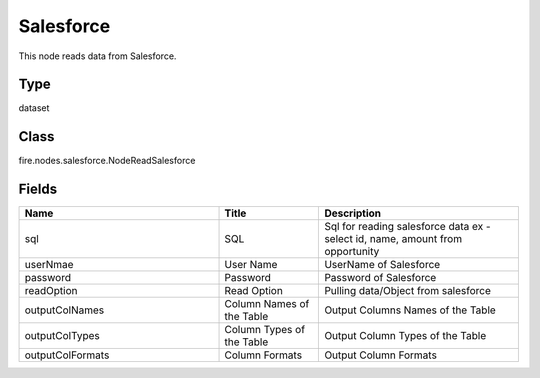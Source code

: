 Salesforce
=========== 

This node reads data from Salesforce.

Type
--------- 

dataset

Class
--------- 

fire.nodes.salesforce.NodeReadSalesforce

Fields
--------- 

.. list-table::
      :widths: 10 5 10
      :header-rows: 1

      * - Name
        - Title
        - Description
      * - sql
        - SQL
        - Sql for reading salesforce data ex - select id, name, amount from opportunity
      * - userNmae
        - User Name
        - UserName of Salesforce
      * - password
        - Password
        - Password of Salesforce
      * - readOption
        - Read Option
        - Pulling data/Object from salesforce
      * - outputColNames
        - Column Names of the Table
        - Output Columns Names of the Table
      * - outputColTypes
        - Column Types of the Table
        - Output Column Types of the Table
      * - outputColFormats
        - Column Formats
        - Output Column Formats




